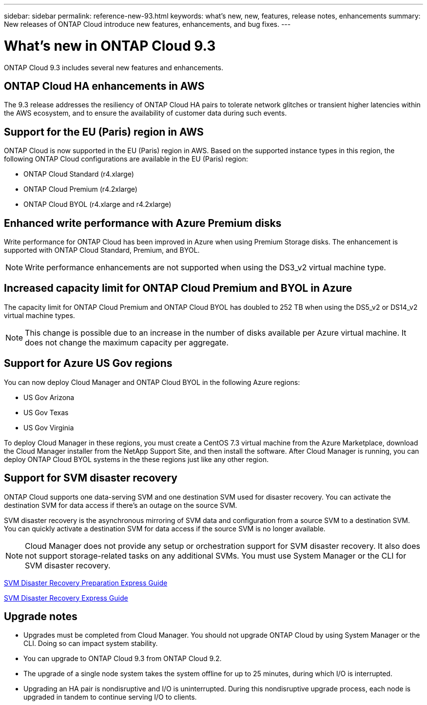---
sidebar: sidebar
permalink: reference-new-93.html
keywords: what's new, new, features, release notes, enhancements
summary: New releases of ONTAP Cloud introduce new features, enhancements, and bug fixes.
---

= What's new in ONTAP Cloud 9.3
:hardbreaks:
:nofooter:
:icons: font
:linkattrs:
:imagesdir: ./media/

[.lead]
ONTAP Cloud 9.3 includes several new features and enhancements.

== ONTAP Cloud HA enhancements in AWS

The 9.3 release addresses the resiliency of ONTAP Cloud HA pairs to tolerate network glitches or transient higher latencies within the AWS ecosystem, and to ensure the availability of customer data during such events.

== Support for the EU (Paris) region in AWS

ONTAP Cloud is now supported in the EU (Paris) region in AWS. Based on the supported instance types in this region, the following ONTAP Cloud configurations are available in the EU (Paris) region:

* ONTAP Cloud Standard (r4.xlarge)
* ONTAP Cloud Premium (r4.2xlarge)
* ONTAP Cloud BYOL (r4.xlarge and r4.2xlarge)

== Enhanced write performance with Azure Premium disks

Write performance for ONTAP Cloud has been improved in Azure when using Premium Storage disks. The enhancement is supported with ONTAP Cloud Standard, Premium, and BYOL.

NOTE: Write performance enhancements are not supported when using the DS3_v2 virtual machine type.

== Increased capacity limit for ONTAP Cloud Premium and BYOL in Azure

The capacity limit for ONTAP Cloud Premium and ONTAP Cloud BYOL has doubled to 252 TB when using the DS5_v2 or DS14_v2 virtual machine types.

NOTE: This change is possible due to an increase in the number of disks available per Azure virtual machine. It does not change the maximum capacity per aggregate.

== Support for Azure US Gov regions

You can now deploy Cloud Manager and ONTAP Cloud BYOL in the following Azure regions:

* US Gov Arizona
* US Gov Texas
* US Gov Virginia

To deploy Cloud Manager in these regions, you must create a CentOS 7.3 virtual machine from the Azure Marketplace, download the Cloud Manager installer from the NetApp Support Site, and then install the software. After Cloud Manager is running, you can deploy ONTAP Cloud BYOL systems in the these regions just like any other region.

== Support for SVM disaster recovery

ONTAP Cloud supports one data-serving SVM and one destination SVM used for disaster recovery. You can activate the destination SVM for data access if there’s an outage on the source SVM.

SVM disaster recovery is the asynchronous mirroring of SVM data and configuration from a source SVM to a destination SVM. You can quickly activate a destination SVM for data access if the source SVM is no longer available.

NOTE: Cloud Manager does not provide any setup or orchestration support for SVM disaster recovery. It also does not support storage-related tasks on any additional SVMs. You must use System Manager or the CLI for SVM disaster recovery.

https://library.netapp.com/ecm/ecm_get_file/ECMLP2839856[SVM Disaster Recovery Preparation Express Guide^]

https://library.netapp.com/ecm/ecm_get_file/ECMLP2839857[SVM Disaster Recovery Express Guide^]

== Upgrade notes

* Upgrades must be completed from Cloud Manager. You should not upgrade ONTAP Cloud by using System Manager or the CLI. Doing so can impact system stability.

* You can upgrade to ONTAP Cloud 9.3 from ONTAP Cloud 9.2.

* The upgrade of a single node system takes the system offline for up to 25 minutes, during which I/O is interrupted.

* Upgrading an HA pair is nondisruptive and I/O is uninterrupted. During this nondisruptive upgrade process, each node is upgraded in tandem to continue serving I/O to clients.
